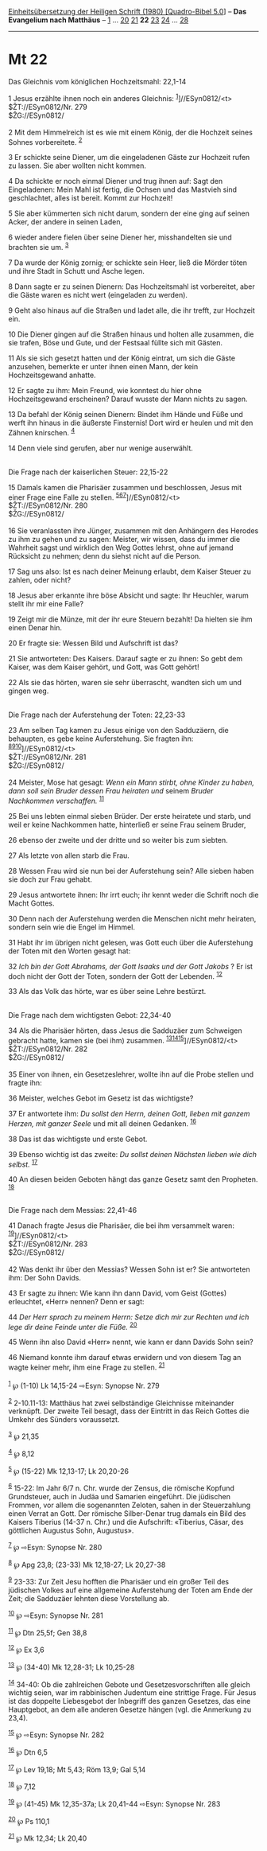 :PROPERTIES:
:ID:       e2b8670e-e35c-42c6-bb70-c26bf741023b
:END:
<<navbar>>
[[../index.html][Einheitsübersetzung der Heiligen Schrift (1980)
[Quadro-Bibel 5.0]]] -- *Das Evangelium nach Matthäus* --
[[file:Mt_1.html][1]] ... [[file:Mt_20.html][20]]
[[file:Mt_21.html][21]] *22* [[file:Mt_23.html][23]]
[[file:Mt_24.html][24]] ... [[file:Mt_28.html][28]]

--------------

* Mt 22
  :PROPERTIES:
  :CUSTOM_ID: mt-22
  :END:

<<verses>>

<<v1>>
**** Das Gleichnis vom königlichen Hochzeitsmahl: 22,1-14
     :PROPERTIES:
     :CUSTOM_ID: das-gleichnis-vom-königlichen-hochzeitsmahl-221-14
     :END:
1 Jesus erzählte ihnen noch ein anderes Gleichnis:
^{[[#fn1][1]]}]//ESyn0812/<t>\\
$ŽT://ESyn0812/Nr. 279\\
$ŽG://ESyn0812/\\
\\

<<v2>>
2 Mit dem Himmelreich ist es wie mit einem König, der die Hochzeit
seines Sohnes vorbereitete. ^{[[#fn2][2]]}

<<v3>>
3 Er schickte seine Diener, um die eingeladenen Gäste zur Hochzeit rufen
zu lassen. Sie aber wollten nicht kommen.

<<v4>>
4 Da schickte er noch einmal Diener und trug ihnen auf: Sagt den
Eingeladenen: Mein Mahl ist fertig, die Ochsen und das Mastvieh sind
geschlachtet, alles ist bereit. Kommt zur Hochzeit!

<<v5>>
5 Sie aber kümmerten sich nicht darum, sondern der eine ging auf seinen
Acker, der andere in seinen Laden,

<<v6>>
6 wieder andere fielen über seine Diener her, misshandelten sie und
brachten sie um. ^{[[#fn3][3]]}

<<v7>>
7 Da wurde der König zornig; er schickte sein Heer, ließ die Mörder
töten und ihre Stadt in Schutt und Asche legen.

<<v8>>
8 Dann sagte er zu seinen Dienern: Das Hochzeitsmahl ist vorbereitet,
aber die Gäste waren es nicht wert (eingeladen zu werden).

<<v9>>
9 Geht also hinaus auf die Straßen und ladet alle, die ihr trefft, zur
Hochzeit ein.

<<v10>>
10 Die Diener gingen auf die Straßen hinaus und holten alle zusammen,
die sie trafen, Böse und Gute, und der Festsaal füllte sich mit Gästen.

<<v11>>
11 Als sie sich gesetzt hatten und der König eintrat, um sich die Gäste
anzusehen, bemerkte er unter ihnen einen Mann, der kein Hochzeitsgewand
anhatte.

<<v12>>
12 Er sagte zu ihm: Mein Freund, wie konntest du hier ohne
Hochzeitsgewand erscheinen? Darauf wusste der Mann nichts zu sagen.

<<v13>>
13 Da befahl der König seinen Dienern: Bindet ihm Hände und Füße und
werft ihn hinaus in die äußerste Finsternis! Dort wird er heulen und mit
den Zähnen knirschen. ^{[[#fn4][4]]}

<<v14>>
14 Denn viele sind gerufen, aber nur wenige auserwählt.\\
\\

<<v15>>
**** Die Frage nach der kaiserlichen Steuer: 22,15-22
     :PROPERTIES:
     :CUSTOM_ID: die-frage-nach-der-kaiserlichen-steuer-2215-22
     :END:
15 Damals kamen die Pharisäer zusammen und beschlossen, Jesus mit einer
Frage eine Falle zu stellen.
^{[[#fn5][5]][[#fn6][6]][[#fn7][7]]}]//ESyn0812/<t>\\
$ŽT://ESyn0812/Nr. 280\\
$ŽG://ESyn0812/\\
\\

<<v16>>
16 Sie veranlassten ihre Jünger, zusammen mit den Anhängern des Herodes
zu ihm zu gehen und zu sagen: Meister, wir wissen, dass du immer die
Wahrheit sagst und wirklich den Weg Gottes lehrst, ohne auf jemand
Rücksicht zu nehmen; denn du siehst nicht auf die Person.

<<v17>>
17 Sag uns also: Ist es nach deiner Meinung erlaubt, dem Kaiser Steuer
zu zahlen, oder nicht?

<<v18>>
18 Jesus aber erkannte ihre böse Absicht und sagte: Ihr Heuchler, warum
stellt ihr mir eine Falle?

<<v19>>
19 Zeigt mir die Münze, mit der ihr eure Steuern bezahlt! Da hielten sie
ihm einen Denar hin.

<<v20>>
20 Er fragte sie: Wessen Bild und Aufschrift ist das?

<<v21>>
21 Sie antworteten: Des Kaisers. Darauf sagte er zu ihnen: So gebt dem
Kaiser, was dem Kaiser gehört, und Gott, was Gott gehört!

<<v22>>
22 Als sie das hörten, waren sie sehr überrascht, wandten sich um und
gingen weg.\\
\\

<<v23>>
**** Die Frage nach der Auferstehung der Toten: 22,23-33
     :PROPERTIES:
     :CUSTOM_ID: die-frage-nach-der-auferstehung-der-toten-2223-33
     :END:
23 Am selben Tag kamen zu Jesus einige von den Sadduzäern, die
behaupten, es gebe keine Auferstehung. Sie fragten ihn:
^{[[#fn8][8]][[#fn9][9]][[#fn10][10]]}]//ESyn0812/<t>\\
$ŽT://ESyn0812/Nr. 281\\
$ŽG://ESyn0812/\\
\\

<<v24>>
24 Meister, Mose hat gesagt: /Wenn ein Mann stirbt, ohne Kinder zu
haben, dann soll sein Bruder dessen Frau heiraten und/ seinem /Bruder
Nachkommen verschaffen./ ^{[[#fn11][11]]}

<<v25>>
25 Bei uns lebten einmal sieben Brüder. Der erste heiratete und starb,
und weil er keine Nachkommen hatte, hinterließ er seine Frau seinem
Bruder,

<<v26>>
26 ebenso der zweite und der dritte und so weiter bis zum siebten.

<<v27>>
27 Als letzte von allen starb die Frau.

<<v28>>
28 Wessen Frau wird sie nun bei der Auferstehung sein? Alle sieben haben
sie doch zur Frau gehabt.

<<v29>>
29 Jesus antwortete ihnen: Ihr irrt euch; ihr kennt weder die Schrift
noch die Macht Gottes.

<<v30>>
30 Denn nach der Auferstehung werden die Menschen nicht mehr heiraten,
sondern sein wie die Engel im Himmel.

<<v31>>
31 Habt ihr im übrigen nicht gelesen, was Gott euch über die
Auferstehung der Toten mit den Worten gesagt hat:

<<v32>>
32 /Ich bin der Gott Abrahams, der Gott Isaaks und der Gott Jakobs/ ? Er
ist doch nicht der Gott der Toten, sondern der Gott der Lebenden.
^{[[#fn12][12]]}

<<v33>>
33 Als das Volk das hörte, war es über seine Lehre bestürzt.\\
\\

<<v34>>
**** Die Frage nach dem wichtigsten Gebot: 22,34-40
     :PROPERTIES:
     :CUSTOM_ID: die-frage-nach-dem-wichtigsten-gebot-2234-40
     :END:
34 Als die Pharisäer hörten, dass Jesus die Sadduzäer zum Schweigen
gebracht hatte, kamen sie (bei ihm) zusammen.
^{[[#fn13][13]][[#fn14][14]][[#fn15][15]]}]//ESyn0812/<t>\\
$ŽT://ESyn0812/Nr. 282\\
$ŽG://ESyn0812/\\
\\

<<v35>>
35 Einer von ihnen, ein Gesetzeslehrer, wollte ihn auf die Probe stellen
und fragte ihn:

<<v36>>
36 Meister, welches Gebot im Gesetz ist das wichtigste?

<<v37>>
37 Er antwortete ihm: /Du sollst den Herrn, deinen Gott, lieben mit
ganzem Herzen, mit ganzer Seele/ und mit all deinen Gedanken.
^{[[#fn16][16]]}

<<v38>>
38 Das ist das wichtigste und erste Gebot.

<<v39>>
39 Ebenso wichtig ist das zweite: /Du sollst deinen Nächsten lieben wie
dich selbst./ ^{[[#fn17][17]]}

<<v40>>
40 An diesen beiden Geboten hängt das ganze Gesetz samt den Propheten.
^{[[#fn18][18]]}\\
\\

<<v41>>
**** Die Frage nach dem Messias: 22,41-46
     :PROPERTIES:
     :CUSTOM_ID: die-frage-nach-dem-messias-2241-46
     :END:
41 Danach fragte Jesus die Pharisäer, die bei ihm versammelt waren:
^{[[#fn19][19]]}]//ESyn0812/<t>\\
$ŽT://ESyn0812/Nr. 283\\
$ŽG://ESyn0812/\\
\\

<<v42>>
42 Was denkt ihr über den Messias? Wessen Sohn ist er? Sie antworteten
ihm: Der Sohn Davids.

<<v43>>
43 Er sagte zu ihnen: Wie kann ihn dann David, vom Geist (Gottes)
erleuchtet, «Herr» nennen? Denn er sagt:

<<v44>>
44 /Der Herr sprach zu meinem Herrn: Setze dich mir zur Rechten und ich
lege dir deine Feinde unter die Füße./ ^{[[#fn20][20]]}

<<v45>>
45 Wenn ihn also David «Herr» nennt, wie kann er dann Davids Sohn sein?

<<v46>>
46 Niemand konnte ihm darauf etwas erwidern und von diesem Tag an wagte
keiner mehr, ihm eine Frage zu stellen. ^{[[#fn21][21]]}\\
\\

^{[[#fnm1][1]]} ℘ (1-10) Lk 14,15-24 ⇨Esyn: Synopse Nr. 279

^{[[#fnm2][2]]} 2-10.11-13: Matthäus hat zwei selbständige Gleichnisse
miteinander verknüpft. Der zweite Teil besagt, dass der Eintritt in das
Reich Gottes die Umkehr des Sünders voraussetzt.

^{[[#fnm3][3]]} ℘ 21,35

^{[[#fnm4][4]]} ℘ 8,12

^{[[#fnm5][5]]} ℘ (15-22) Mk 12,13-17; Lk 20,20-26

^{[[#fnm6][6]]} 15-22: Im Jahr 6/7 n. Chr. wurde der Zensus, die
römische Kopfund Grundsteuer, auch in Judäa und Samarien eingeführt. Die
jüdischen Frommen, vor allem die sogenannten Zeloten, sahen in der
Steuerzahlung einen Verrat an Gott. Der römische Silber-Denar trug
damals ein Bild des Kaisers Tiberius (14-37 n. Chr.) und die Aufschrift:
«Tiberius, Cäsar, des göttlichen Augustus Sohn, Augustus».

^{[[#fnm7][7]]} ℘ ⇨Esyn: Synopse Nr. 280

^{[[#fnm8][8]]} ℘ Apg 23,8; (23-33) Mk 12,18-27; Lk 20,27-38

^{[[#fnm9][9]]} 23-33: Zur Zeit Jesu hofften die Pharisäer und ein
großer Teil des jüdischen Volkes auf eine allgemeine Auferstehung der
Toten am Ende der Zeit; die Sadduzäer lehnten diese Vorstellung ab.

^{[[#fnm10][10]]} ℘ ⇨Esyn: Synopse Nr. 281

^{[[#fnm11][11]]} ℘ Dtn 25,5f; Gen 38,8

^{[[#fnm12][12]]} ℘ Ex 3,6

^{[[#fnm13][13]]} ℘ (34-40) Mk 12,28-31; Lk 10,25-28

^{[[#fnm14][14]]} 34-40: Ob die zahlreichen Gebote und
Gesetzesvorschriften alle gleich wichtig seien, war im rabbinischen
Judentum eine strittige Frage. Für Jesus ist das doppelte Liebesgebot
der Inbegriff des ganzen Gesetzes, das eine Hauptgebot, an dem alle
anderen Gesetze hängen (vgl. die Anmerkung zu 23,4).

^{[[#fnm15][15]]} ℘ ⇨Esyn: Synopse Nr. 282

^{[[#fnm16][16]]} ℘ Dtn 6,5

^{[[#fnm17][17]]} ℘ Lev 19,18; Mt 5,43; Röm 13,9; Gal 5,14

^{[[#fnm18][18]]} ℘ 7,12

^{[[#fnm19][19]]} ℘ (41-45) Mk 12,35-37a; Lk 20,41-44 ⇨Esyn: Synopse Nr.
283

^{[[#fnm20][20]]} ℘ Ps 110,1

^{[[#fnm21][21]]} ℘ Mk 12,34; Lk 20,40
